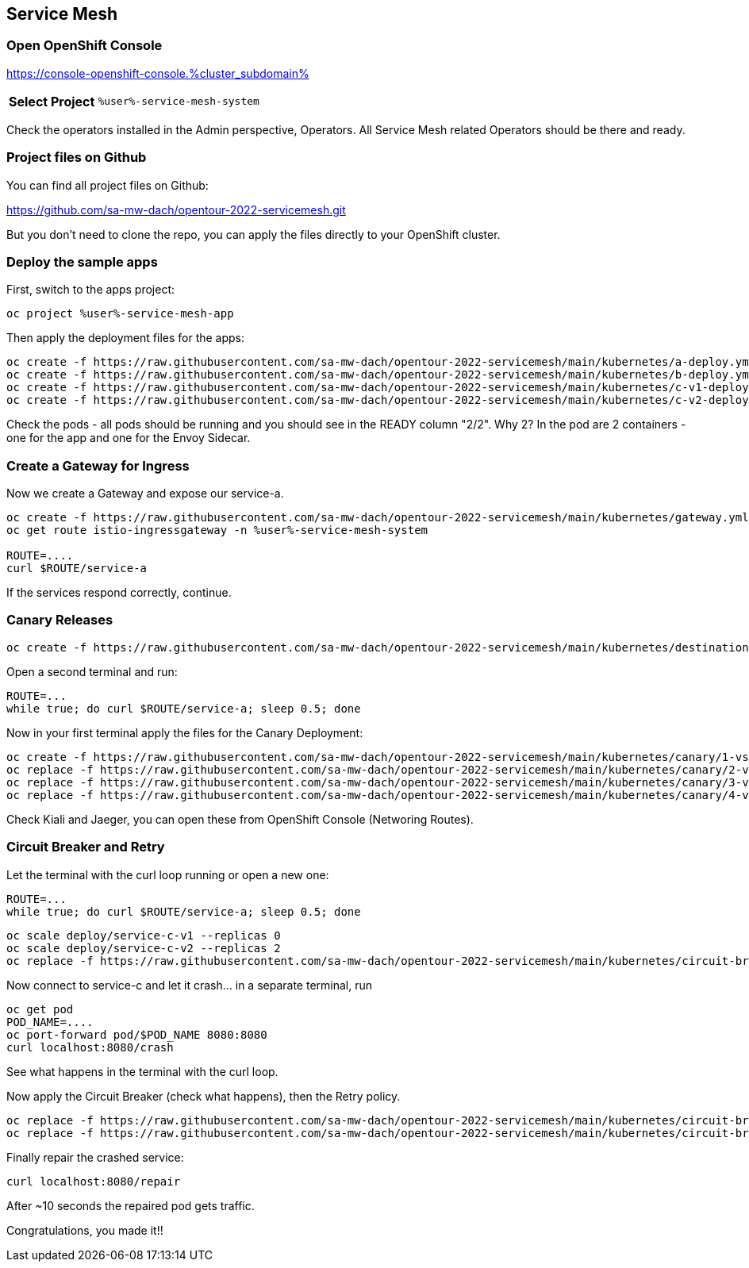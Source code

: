 :GUID: %guid%
:APPS: %cluster_subdomain%
:USER: %user%
:PASSWORD: %password%
:openshift_console_url: %openshift_console_url%
:user: %user%
:password: %password%

:REPO: https://raw.githubusercontent.com/sa-mw-dach/opentour-2022-servicemesh/main

:markup-in-source: verbatim,attributes,quotes
:source-highlighter: rouge

== Service Mesh


=== Open OpenShift Console

https://console-openshift-console.{APPS}

[%autowidth]
|===
h|Select Project|`{USER}-service-mesh-system`
|===

Check the operators installed in the Admin perspective, Operators. All Service Mesh related Operators should be there and ready.

=== Project files on Github

You can find all project files on Github:

https://github.com/sa-mw-dach/opentour-2022-servicemesh.git

But you don't need to clone the repo, you can apply the files directly to your OpenShift cluster.

=== Deploy the sample apps

First, switch to the apps project:
[source,subs="attributes"]
```
oc project {USER}-service-mesh-app
```

Then apply the deployment files for the apps:

[source,subs="attributes"]
```
oc create -f {REPO}/kubernetes/a-deploy.yml
oc create -f {REPO}/kubernetes/b-deploy.yml
oc create -f {REPO}/kubernetes/c-v1-deploy.yml
oc create -f {REPO}/kubernetes/c-v2-deploy.yml
```

Check the pods - all pods should be running and you should see in the READY column "2/2". Why 2? In the pod are 2 containers - one for the app and one for the Envoy Sidecar.

=== Create a Gateway for Ingress

Now we create a Gateway and expose our service-a.

[source,subs="attributes"]
```
oc create -f {REPO}/kubernetes/gateway.yml
oc get route istio-ingressgateway -n {USER}-service-mesh-system

ROUTE=....
curl $ROUTE/service-a
```

If the services respond correctly, continue.

=== Canary Releases

[source,subs="attributes"]
```
oc create -f {REPO}/kubernetes/destination-rules.yml
```

Open a second terminal and run:
```
ROUTE=...
while true; do curl $ROUTE/service-a; sleep 0.5; done
```

Now in your first terminal apply the files for the Canary Deployment:

[source,subs="attributes"]
```
oc create -f {REPO}/kubernetes/canary/1-vs-v1.yml
oc replace -f {REPO}/kubernetes/canary/2-vs-v1_and_v2_90_10.yml
oc replace -f {REPO}/kubernetes/canary/3-vs-v1_and_v2_50_50.yml
oc replace -f {REPO}/kubernetes/canary/4-vs-v2.yml
```

Check Kiali and Jaeger, you can open these from OpenShift Console (Networing Routes).

=== Circuit Breaker and Retry

Let the terminal with the curl loop running or open a new one:
```
ROUTE=...
while true; do curl $ROUTE/service-a; sleep 0.5; done
```

[source,subs="attributes"]
```
oc scale deploy/service-c-v1 --replicas 0
oc scale deploy/service-c-v2 --replicas 2
oc replace -f {REPO}/kubernetes/circuit-breaker/1-vs.yml
```

Now connect to service-c and let it crash... in a separate terminal, run

```
oc get pod
POD_NAME=....
oc port-forward pod/$POD_NAME 8080:8080
curl localhost:8080/crash
```

See what happens in the terminal with the curl loop.

Now apply the Circuit Breaker (check what happens), then the Retry policy.

[source,subs="attributes"]
```
oc replace -f {REPO}/kubernetes/circuit-breaker/2-destination-rules.yml
oc replace -f {REPO}/kubernetes/circuit-breaker/3-vs-retry.yml
```

Finally repair the crashed service:
```
curl localhost:8080/repair
```

After ~10 seconds the repaired pod gets traffic.


Congratulations, you made it!!

